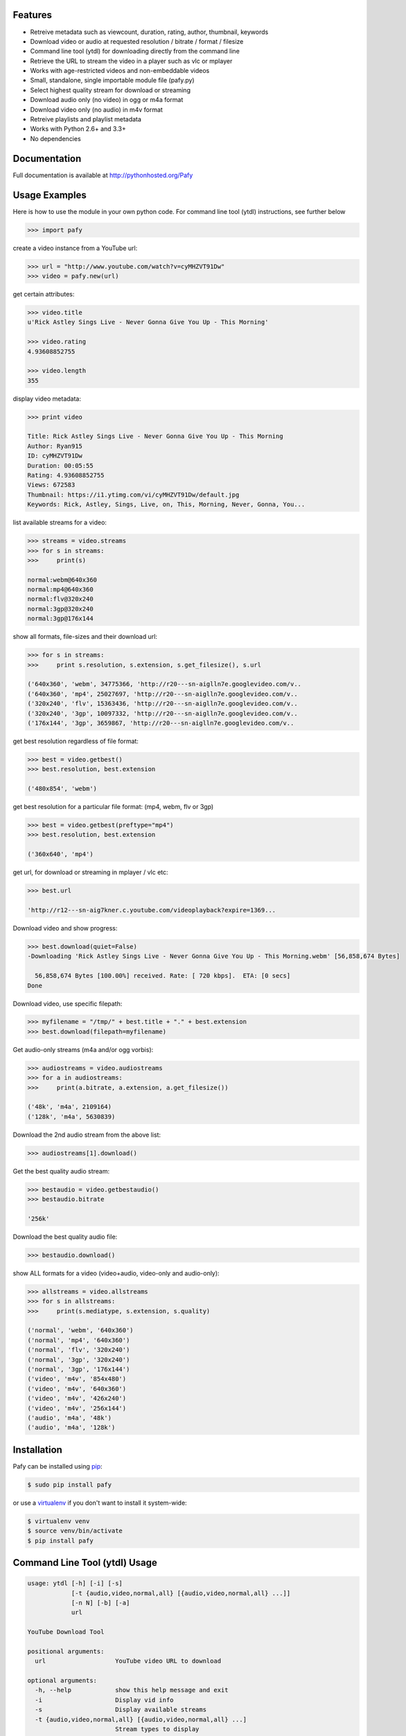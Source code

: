 .. image:: http://badge.fury.io/py/Pafy.png
    :target: https://pypi.python.org/pypi/Pafy
.. image:: https://pypip.in/d/Pafy/badge.png
    :target: https://pypi.python.org/pypi/Pafy
.. image:: https://coveralls.io/repos/np1/pafy/badge.png?branch=develop
    :target: https://coveralls.io/r/np1/pafy?branch=develop
.. image:: https://travis-ci.org/np1/pafy.svg?branch=develop
    :target: https://travis-ci.org/np1/pafy
.. image:: https://pypip.in/wheel/Pafy/badge.png
    :target: http://pythonwheels.com/
    :alt: Wheel Status

Features
--------

- Retreive metadata such as viewcount, duration, rating, author, thumbnail, keywords
- Download video or audio at requested resolution / bitrate / format / filesize
- Command line tool (ytdl) for downloading directly from the command line
- Retrieve the URL to stream the video in a player such as vlc or mplayer
- Works with age-restricted videos and non-embeddable videos
- Small, standalone, single importable module file (pafy.py)
- Select highest quality stream for download or streaming
- Download audio only (no video) in ogg or m4a format
- Download video only (no audio) in m4v format
- Retreive playlists and playlist metadata
- Works with Python 2.6+ and 3.3+
- No dependencies


Documentation
-------------

Full documentation is available at http://pythonhosted.org/Pafy

Usage Examples
--------------

Here is how to use the module in your own python code.  For command line tool
(ytdl) instructions, see further below

.. code-block:: pycon

    >>> import pafy

create a video instance from a YouTube url:

.. code-block:: pycon

    >>> url = "http://www.youtube.com/watch?v=cyMHZVT91Dw"
    >>> video = pafy.new(url)

get certain attributes:

.. code-block:: pycon
    
    >>> video.title
    u'Rick Astley Sings Live - Never Gonna Give You Up - This Morning'

    >>> video.rating
    4.93608852755

    >>> video.length
    355

display video metadata:

.. code-block:: pycon

    >>> print video

    Title: Rick Astley Sings Live - Never Gonna Give You Up - This Morning
    Author: Ryan915
    ID: cyMHZVT91Dw
    Duration: 00:05:55
    Rating: 4.93608852755
    Views: 672583
    Thumbnail: https://i1.ytimg.com/vi/cyMHZVT91Dw/default.jpg
    Keywords: Rick, Astley, Sings, Live, on, This, Morning, Never, Gonna, You...  

list available streams for a video:

.. code-block:: pycon

    >>> streams = video.streams
    >>> for s in streams:
    >>>     print(s)

    normal:webm@640x360
    normal:mp4@640x360
    normal:flv@320x240
    normal:3gp@320x240
    normal:3gp@176x144


show all formats, file-sizes and their download url:

.. code-block:: pycon

    >>> for s in streams:
    >>>     print s.resolution, s.extension, s.get_filesize(), s.url

    ('640x360', 'webm', 34775366, 'http://r20---sn-aiglln7e.googlevideo.com/v..
    ('640x360', 'mp4', 25027697, 'http://r20---sn-aiglln7e.googlevideo.com/v..
    ('320x240', 'flv', 15363436, 'http://r20---sn-aiglln7e.googlevideo.com/v..
    ('320x240', '3gp', 10097332, 'http://r20---sn-aiglln7e.googlevideo.com/v..
    ('176x144', '3gp', 3659867, 'http://r20---sn-aiglln7e.googlevideo.com/v..    


get best resolution regardless of file format:

.. code-block:: pycon

    >>> best = video.getbest()
    >>> best.resolution, best.extension

    ('480x854', 'webm')


get best resolution for a particular file format:
(mp4, webm, flv or 3gp)

.. code-block:: pycon

    >>> best = video.getbest(preftype="mp4")
    >>> best.resolution, best.extension

    ('360x640', 'mp4')


get url, for download or streaming in mplayer / vlc etc:

.. code-block:: pycon
    
    >>> best.url

    'http://r12---sn-aig7kner.c.youtube.com/videoplayback?expire=1369...


Download video and show progress:

.. code-block:: pycon

    >>> best.download(quiet=False)
    -Downloading 'Rick Astley Sings Live - Never Gonna Give You Up - This Morning.webm' [56,858,674 Bytes]

      56,858,674 Bytes [100.00%] received. Rate: [ 720 kbps].  ETA: [0 secs]    
    Done


Download video, use specific filepath:

.. code-block:: pycon

    >>> myfilename = "/tmp/" + best.title + "." + best.extension
    >>> best.download(filepath=myfilename)


Get audio-only streams (m4a and/or ogg vorbis):

.. code-block:: pycon

    >>> audiostreams = video.audiostreams
    >>> for a in audiostreams:
    >>>     print(a.bitrate, a.extension, a.get_filesize())

    ('48k', 'm4a', 2109164)
    ('128k', 'm4a', 5630839)


Download the 2nd audio stream from the above list:

.. code-block:: pycon

    >>> audiostreams[1].download()

Get the best quality audio stream:

.. code-block:: pycon

    >>> bestaudio = video.getbestaudio()
    >>> bestaudio.bitrate

    '256k'

Download the best quality audio file:

.. code-block:: pycon

    >>> bestaudio.download()

show ALL formats for a video (video+audio, video-only and audio-only):

.. code-block:: pycon

    >>> allstreams = video.allstreams
    >>> for s in allstreams:
    >>>     print(s.mediatype, s.extension, s.quality)

    ('normal', 'webm', '640x360')
    ('normal', 'mp4', '640x360')
    ('normal', 'flv', '320x240')
    ('normal', '3gp', '320x240')
    ('normal', '3gp', '176x144')
    ('video', 'm4v', '854x480')
    ('video', 'm4v', '640x360')
    ('video', 'm4v', '426x240')
    ('video', 'm4v', '256x144')
    ('audio', 'm4a', '48k')
    ('audio', 'm4a', '128k')


Installation
------------

Pafy can be installed using `pip <http://www.pip-installer.org>`_:

.. code-block:: bash

    $ sudo pip install pafy

or use a `virtualenv <http://virtualenv.org>`_ if you don't want to install it system-wide:

.. code-block:: bash

    $ virtualenv venv
    $ source venv/bin/activate
    $ pip install pafy


Command Line Tool (ytdl) Usage
------------------------------


.. code-block:: bash

    usage: ytdl [-h] [-i] [-s]
                [-t {audio,video,normal,all} [{audio,video,normal,all} ...]]
                [-n N] [-b] [-a]
                url

    YouTube Download Tool

    positional arguments:
      url                   YouTube video URL to download

    optional arguments:
      -h, --help            show this help message and exit
      -i                    Display vid info
      -s                    Display available streams
      -t {audio,video,normal,all} [{audio,video,normal,all} ...]
                            Stream types to display
      -n N                  Specify stream to download by stream number (use -s to
                            list available streams)
      -b                    Download the best quality video (ignores -n)
      -a                    Download the best quality audio (ignores -n)


ytdl Examples
-------------

Download best available resolution (-b):

.. code-block:: bash

    $ ytdl -b "http://www.youtube.com/watch?v=cyMHZVT91Dw"

Download best available audio stream (-a)
(note; the full url is not required, just the video id will suffice):

.. code-block:: bash

    $ ytdl -a cyMHZVT91Dw


get video info (-i):

.. code-block:: bash

    $ ytdl -i cyMHZVT91Dw

list available dowload streams:

.. code-block:: bash

    $ ytdl cyMHZVT91Dw
 
    Stream Type    Format Quality         Size            
    ------ ----    ------ -------         ----            
    1      normal  webm   [640x360]       33 MB           
    2      normal  mp4    [640x360]       24 MB           
    3      normal  flv    [320x240]       13 MB           
    4      normal  3gp    [320x240]       10 MB           
    5      normal  3gp    [176x144]        3 MB           
    6      audio   m4a    [48k]            2 MB           
    7      audio   m4a    [128k]           5 MB           
    8      audio   m4a    [256k]          10 MB     

 
Download mp4 640x360 (ie. stream number 2):

.. code-block:: bash

    $ ytdl -n2 cyMHZVT91Dw

Download m4a audio stream at 256k bitrate:

.. code-block:: bash

    $ ytdl -n8 cyMHZVT91Dw
